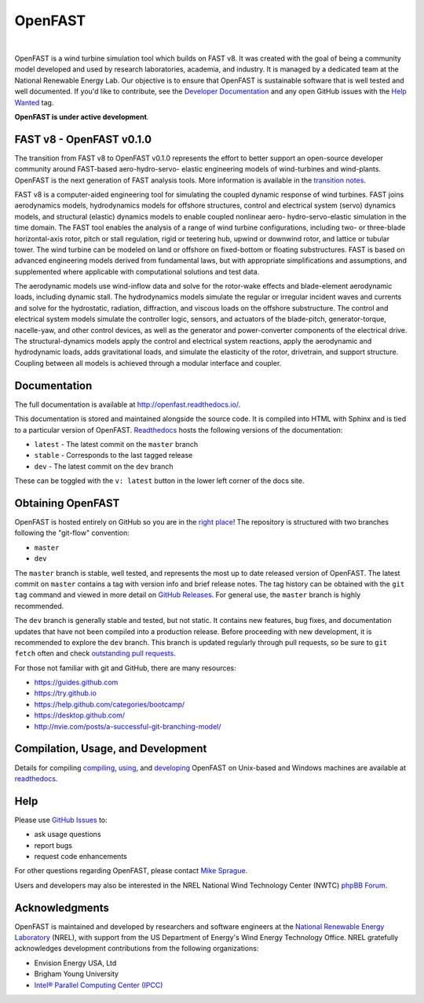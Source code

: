 OpenFAST
========

|actions| |nbsp| |rtfd|

.. |actions| image:: https://github.com/openfast/openfast/workflows/OpenFAST%20Build%20and%20Test/badge.svg?branch=dev
   :target: https://github.com/OpenFAST/openfast/actions?query=workflow%3A%22OpenFAST+Build+and+Test%22
   :alt: Build Status
.. |rtfd| image:: https://readthedocs.org/projects/openfast/badge/?version=dev
   :target: https://openfast.readthedocs.io/en/dev
   :alt: Documentation Status
.. |nbsp| unicode:: 0xA0
   :trim:

OpenFAST is a wind turbine simulation tool which builds on FAST v8. It was
created with the goal of being a community model developed and used by research
laboratories, academia, and industry. It is managed by a dedicated team at the
National Renewable Energy Lab. Our objective is to ensure that OpenFAST is
sustainable software that is well tested and well documented. If you'd like
to contribute, see the `Developer Documentation <https://openfast.readthedocs.io/en/dev/source/dev/index.html>`_
and any open GitHub issues with the
`Help Wanted <https://github.com/OpenFAST/openfast/issues?q=is%3Aopen+is%3Aissue+label%3A"Help+wanted">`_
tag.

**OpenFAST is under active development**.

FAST v8 - OpenFAST v0.1.0
-------------------------
The transition from FAST v8 to OpenFAST v0.1.0 represents the effort to better
support an open-source developer community around FAST-based aero-hydro-servo-
elastic engineering models of wind-turbines and wind-plants. OpenFAST is the
next generation of FAST analysis tools. More information is available in the
`transition notes <http://openfast.readthedocs.io/en/latest/source/user/fast_to_openfast.html>`_.

FAST v8 is a computer-aided engineering tool for simulating the coupled dynamic
response of wind turbines. FAST joins aerodynamics models, hydrodynamics models
for offshore structures, control and electrical system (servo) dynamics models,
and structural (elastic) dynamics models to enable coupled nonlinear aero-
hydro-servo-elastic simulation in the time domain. The FAST tool enables the
analysis of a range of wind turbine configurations, including two- or
three-blade horizontal-axis rotor, pitch or stall regulation, rigid or
teetering hub, upwind or downwind rotor, and lattice or tubular tower. The wind
turbine can be modeled on land or offshore on fixed-bottom or floating
substructures. FAST is based on advanced engineering models derived from
fundamental laws, but with appropriate simplifications and assumptions, and
supplemented where applicable with computational solutions and test data.

The aerodynamic models use wind-inflow data and solve for the rotor-wake
effects and blade-element aerodynamic loads, including dynamic stall. The
hydrodynamics models simulate the regular or irregular incident waves and
currents and solve for the hydrostatic, radiation, diffraction, and viscous
loads on the offshore substructure. The control and electrical system models
simulate the controller logic, sensors, and actuators of the blade-pitch,
generator-torque, nacelle-yaw, and other control devices, as well as the
generator and power-converter components of the electrical drive. The
structural-dynamics models apply the control and electrical system
reactions, apply the aerodynamic and hydrodynamic loads, adds gravitational
loads, and simulate the elasticity of the rotor, drivetrain, and support
structure. Coupling between all models is achieved through a modular
interface and coupler.

Documentation
-------------
The full documentation is available at http://openfast.readthedocs.io/.

This documentation is stored and maintained alongside the source code.
It is compiled into HTML with Sphinx and is tied to a particular version
of OpenFAST. `Readthedocs <http://openfast.readthedocs.io>`_ hosts the following
versions of the documentation:

* ``latest`` - The latest commit on the ``master`` branch
* ``stable`` - Corresponds to the last tagged release
* ``dev`` - The latest commit on the ``dev`` branch

These can be toggled with the ``v: latest`` button in the lower left corner of
the docs site.

Obtaining OpenFAST
------------------
OpenFAST is hosted entirely on GitHub so you are in the `right place <https://github.com/OpenFAST/OpenFAST>`_!
The repository is structured with two branches following the
"git-flow" convention:

* ``master``
* ``dev``

The ``master`` branch is stable, well tested, and represents the most up to
date released version of OpenFAST. The latest commit on ``master`` contains
a tag with version info and brief release notes. The tag history can be
obtained with the ``git tag`` command and viewed in more detail on
`GitHub Releases <https://github.com/OpenFAST/openfast/releases>`_. For general
use, the ``master`` branch is highly recommended.

The ``dev`` branch is generally stable and tested, but not static. It contains
new features, bug fixes, and documentation updates that have not been compiled
into a production release. Before proceeding with new development, it is
recommended to explore the ``dev`` branch. This branch is updated regularly
through pull requests, so be sure to ``git fetch`` often and check
`outstanding pull requests <https://github.com/OpenFAST/openfast/pulls>`_.

For those not familiar with git and GitHub, there are many resources:

* https://guides.github.com
* https://try.github.io
* https://help.github.com/categories/bootcamp/
* https://desktop.github.com/
* http://nvie.com/posts/a-successful-git-branching-model/

Compilation, Usage, and Development
-----------------------------------
Details for compiling
`compiling <http://openfast.readthedocs.io/en/latest/source/install/index.html>`_,
`using <http://openfast.readthedocs.io/en/latest/source/user/index.html>`_, and
`developing <http://openfast.readthedocs.io/en/latest/source/dev/index.html>`_
OpenFAST on Unix-based and Windows machines are available at `readthedocs <http://openfast.readthedocs.io>`_.

Help
----
Please use `GitHub Issues <https://github.com/OpenFAST/OpenFAST/issues>`_ to:

* ask usage questions
* report bugs
* request code enhancements

For other questions regarding OpenFAST, please contact
`Mike Sprague <mailto:michael.a.sprague@nrel.gov>`_.

Users and developers may also be interested in the NREL National Wind
Technology Center (NWTC) `phpBB Forum <https://wind.nrel.gov/forum/wind/>`_.

Acknowledgments
---------------

OpenFAST is maintained and developed by researchers and software engineers at
the `National Renewable Energy Laboratory <http://www.nrel.gov/>`_ (NREL), with
support from the US Department of Energy's Wind Energy Technology Office.  NREL
gratefully acknowledges development contributions from the following
organizations:

* Envision Energy USA, Ltd
* Brigham Young University
* `Intel® Parallel Computing Center (IPCC) <https://software.intel.com/en-us/ipcc>`_

